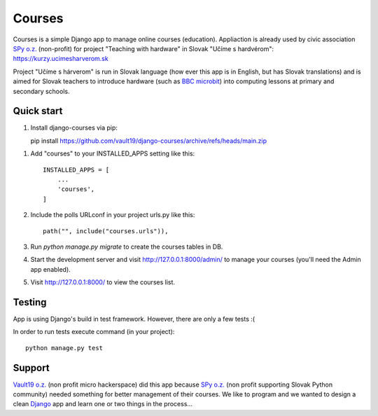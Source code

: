 =======
Courses
=======

.. image:: https://img.shields.io/pypi/pyversions/django-courses.svg
   :target: https://pypi.org/project/django-courses/

.. image:: https://img.shields.io/github/license/vault19/django-courses.svg
   :target: https://github.com/vault19/django-courses/blob/master/LICENSE

Courses is a simple Django app to manage online courses (education). Appliaction is already used by civic association
`SPy o.z. <https://python.sk/o_nas/>`_ (non-profit) for project "Teaching with hardware" in Slovak "Učíme s hardvérom":
https://kurzy.ucimesharverom.sk

Project "Učíme s hárverom" is run in Slovak language (how ever this app is in English, but has Slovak translations)
and is aimed for Slovak teachers to introduce hardware (such as `BBC microbit <https://microbit.org/>`_) into computing
lessons at primary and secondary schools.

Quick start
-----------

1. Install django-courses via pip::

   pip install https://github.com/vault19/django-courses/archive/refs/heads/main.zip

1. Add "courses" to your INSTALLED_APPS setting like this::

    INSTALLED_APPS = [
        ...
        'courses',
    ]

2. Include the polls URLconf in your project urls.py like this::

    path("", include("courses.urls")),

3. Run `python manage.py migrate` to create the courses tables in DB.

4. Start the development server and visit http://127.0.0.1:8000/admin/
   to manage your courses (you'll need the Admin app enabled).

5. Visit http://127.0.0.1:8000/ to view the courses list.

Testing
-------

App is using Django's build in test framework. However, there are only a few tests :(

In order to run tests execute command (in your project)::

     python manage.py test


Support
-------

`Vault19 o.z. <https://vault19.eu>`_ (non profit micro hackerspace) did this app because
`SPy o.z. <https://python.sk/o_nas/>`_ (non profit supporting Slovak Python community) needed something for better
management of their courses. We like to program and we wanted to design a clean
`Django <https://www.djangoproject.com/>`_ app and learn one or two things in the process...